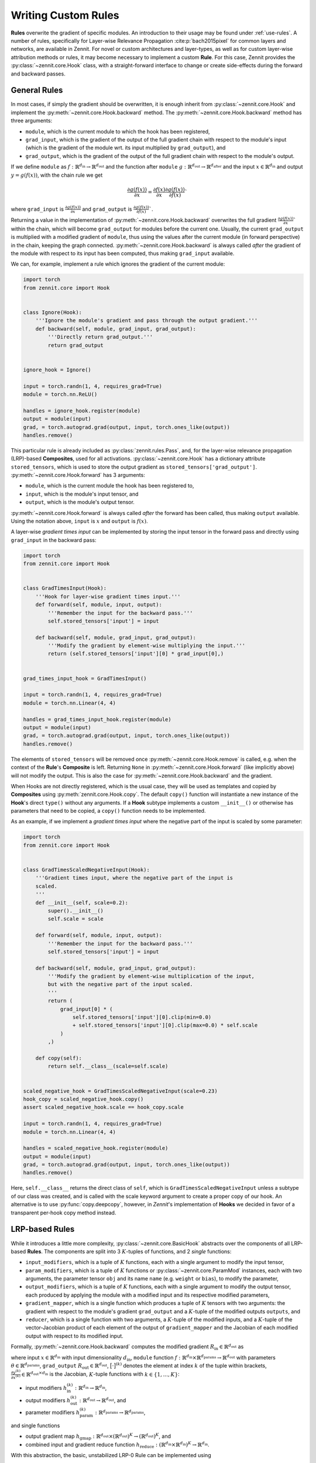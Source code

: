 ====================
Writing Custom Rules
====================

**Rules** overwrite the gradient of specific modules. An introduction to their
usage may be found under :ref:`use-rules`.
A number of rules, specifically for Layer-wise Relevance Propagation
:cite:p:`bach2015pixel` for common layers and networks, are available in Zennit.
For novel or custom architectures and layer-types, as well as for custom
layer-wise attribution methods or rules, it may become necessary to implement a
custom **Rule**.
For this case, Zennit provides the :py:class:`~zennit.core.Hook` class, with a
straight-forward interface to change or create side-effects during the forward
and backward passes.


General Rules
-------------

In most cases, if simply the gradient should be overwritten, it is enough
inherit from :py:class:`~zennit.core.Hook` and implement the
:py:meth:`~zennit.core.Hook.backward` method.
The :py:meth:`~zennit.core.Hook.backward` method has three arguments:

* ``module``, which is the current module to which the hook has been registered,
* ``grad_input``, which is the gradient of the output of the full gradient chain
  with respect to the module's input (which is the gradient of the module wrt.
  its input multiplied by ``grad_output``), and
* ``grad_output``, which is the gradient of the output of the full gradient
  chain with respect to the module's output.

If we define ``module`` as :math:`f:\mathbb{R}^{d_\text{in}} \rightarrow
\mathbb{R}^{d_\text{out}}` and the function after ``module`` :math:`g:\mathbb{R}^{d_\text{out}}
\rightarrow \mathbb{R}^{d_\text{after}}` and the input :math:`x\in\mathbb{R}^{d_\text{in}}` and
output :math:`y = g(f(x))`, with the chain rule we get

.. math::

    \frac{\partial g(f(x))}{\partial x} =
    \frac{\partial f(x)}{\partial x}
    \frac{\partial g(f(x))}{\partial f(x)}`

where ``grad_input`` is :math:`\frac{\partial g(f(x))}{\partial x}` and
``grad_output`` is :math:`\frac{\partial g(f(x))}{\partial f(x)}``.

Returning a value in the implementation of
:py:meth:`~zennit.core.Hook.backward` overwrites the full gradient
:math:`\frac{\partial g(f(x))}{\partial x}`` within the chain, which will
become ``grad_output`` for modules before the current one.
Usually, the current ``grad_output`` is multiplied with a modified
gradient of ``module``, thus using the values after the current module (in forward
perspective) in the chain, keeping the graph connected.
:py:meth:`~zennit.core.Hook.backward` is always called *after* the gradient of
the module with respect to its input has been computed, thus making
``grad_input`` available.

We can, for example, implement a rule which ignores the gradient of the
current module:

.. code-block:: python

    import torch
    from zennit.core import Hook


    class Ignore(Hook):
        '''Ignore the module's gradient and pass through the output gradient.'''
        def backward(self, module, grad_input, grad_output):
            '''Directly return grad_output.'''
            return grad_output


    ignore_hook = Ignore()

    input = torch.randn(1, 4, requires_grad=True)
    module = torch.nn.ReLU()

    handles = ignore_hook.register(module)
    output = module(input)
    grad, = torch.autograd.grad(output, input, torch.ones_like(output))
    handles.remove()

This particular rule is already included as :py:class:`zennit.rules.Pass`, and,
for the layer-wise relevance propagation (LRP)-based **Composites**, used for
all activations.
:py:class:`~zennit.core.Hook` has a dictionary attribute ``stored_tensors``,
which is used to store the output gradient as ``stored_tensors['grad_output']``.
:py:meth:`~zennit.core.Hook.forward` has 3 arguments:

* ``module``, which is the current module the hook has been registered to,
* ``input``, which is the module's input tensor, and
* ``output``, which is the module's output tensor.

:py:meth:`~zennit.core.Hook.forward` is always called *after* the forward has
been called, thus making ``output`` available.
Using the notation above, ``input`` is :math:`x` and ``output`` is :math:`f(x)`.

A layer-wise *gradient times input* can be implemented by storing the input
tensor in the forward pass and directly using ``grad_input`` in the backward
pass:

.. code-block:: python

    import torch
    from zennit.core import Hook


    class GradTimesInput(Hook):
        '''Hook for layer-wise gradient times input.'''
        def forward(self, module, input, output):
            '''Remember the input for the backward pass.'''
            self.stored_tensors['input'] = input

        def backward(self, module, grad_input, grad_output):
            '''Modify the gradient by element-wise multiplying the input.'''
            return (self.stored_tensors['input'][0] * grad_input[0],)


    grad_times_input_hook = GradTimesInput()

    input = torch.randn(1, 4, requires_grad=True)
    module = torch.nn.Linear(4, 4)

    handles = grad_times_input_hook.register(module)
    output = module(input)
    grad, = torch.autograd.grad(output, input, torch.ones_like(output))
    handles.remove()

The elements of ``stored_tensors`` will be removed once
:py:meth:`~zennit.core.Hook.remove` is called, e.g. when the context of the
**Rule**'s **Composite** is left.
Returning ``None`` in :py:meth:`~zennit.core.Hook.forward` (like implicitly
above) will not modify the output.
This is also the case for :py:meth:`~zennit.core.Hook.backward` and the
gradient.

When Hooks are not directly registered, which is the usual case, they will be
used as templates and copied by **Composites** using
:py:meth:`zennit.core.Hook.copy`. The default ``copy()`` function will
instantiate a new instance of the **Hook**'s direct ``type()`` without any arguments.
If a **Hook** subtype implements a custom ``__init__()`` or otherwise has
parameters that need to be copied, a ``copy()`` function needs to be
implemented.

As an example, if we implement a *gradient times input* where the negative part
of the input is scaled by some parameter:

.. code-block:: python

    import torch
    from zennit.core import Hook


    class GradTimesScaledNegativeInput(Hook):
        '''Gradient times input, where the negative part of the input is
        scaled.
        '''
        def __init__(self, scale=0.2):
            super().__init__()
            self.scale = scale

        def forward(self, module, input, output):
            '''Remember the input for the backward pass.'''
            self.stored_tensors['input'] = input

        def backward(self, module, grad_input, grad_output):
            '''Modify the gradient by element-wise multiplication of the input,
            but with the negative part of the input scaled.
            '''
            return (
                grad_input[0] * (
                    self.stored_tensors['input'][0].clip(min=0.0)
                    + self.stored_tensors['input'][0].clip(max=0.0) * self.scale
                )
            ,)

        def copy(self):
            return self.__class__(scale=self.scale)


    scaled_negative_hook = GradTimesScaledNegativeInput(scale=0.23)
    hook_copy = scaled_negative_hook.copy()
    assert scaled_negative_hook.scale == hook_copy.scale

    input = torch.randn(1, 4, requires_grad=True)
    module = torch.nn.Linear(4, 4)

    handles = scaled_negative_hook.register(module)
    output = module(input)
    grad, = torch.autograd.grad(output, input, torch.ones_like(output))
    handles.remove()

Here, ``self.__class__`` returns the direct class of ``self``, which is
``GradTimesScaledNegativeInput`` unless a subtype of our class was created, and
is called with the scale keyword argument to create a proper copy of our hook.
An alternative is to use :py:func:`copy.deepcopy`, however, in *Zennit*'s
implementation of **Hooks** we decided in favor of a transparent per-hook copy
method instead.

LRP-based Rules
---------------

While it introduces a little more complexity, :py:class:`~zennit.core.BasicHook`
abstracts over the components of all LRP-based **Rules**.
The components are split into 3 :math:`K`-tuples of functions, and 2 *single*
functions:

* ``input_modifiers``, which is a tuple of :math:`K` functions, each with a
  single argument to modify the input tensor,
* ``param_modifiers``, which is a tuple of :math:`K` functions or
  :py:class:`~zennit.core.ParamMod` instances, each with two arguments, the
  parameter tensor ``obj`` and its name ``name`` (e.g. ``weight`` or ``bias``),
  to modify the parameter,
* ``output_modifiers``, which is a tuple of :math:`K` functions, each with a
  single argument to modify the output tensor, each produced by applying the
  module with a modified input and its respective modified parameters,
* ``gradient_mapper``, which is a single function which produces a tuple of
  :math:`K` tensors with two arguments: the gradient with respect to the
  module's gradient ``grad_output`` and a :math:`K`-tuple of the modified
  outputs ``outputs``, and
* ``reducer``, which is a single function with two arguments, a :math:`K`-tuple
  of the modified inputs, and a :math:`K`-tuple of the vector-Jacobian product
  of each element of the output of ``gradient_mapper`` and the Jacobian of each
  modified output with respect to its modified input.

Formally, :py:meth:`~zennit.core.Hook.backward` computes the modified gradient
:math:`R_\text{in}\in\mathbb{R}^{d_\text{out}}` as

.. math::
   :nowrap:

    \begin{align}
    x^{(k)} &= h^{(k)}_\text{in}(x)
        &x^{(k)}\in\mathbb{R}^{d_\text{in}} \\
    y^{(k)} &= h^{(k)}_\text{out}\big( f(x^{(k)};h^{(k)}_\text{param}(\theta)) \big)
        &y^{(k)}\in\mathbb{R}^{d_\text{out}} \\
    \gamma^{(k)} &= \Big[ h_\text{gmap}\big( R_\text{out}; (y^{(1)}, ..., y^{(K)}) \big) \Big]^{(k)}
        &\gamma^{(k)}\in\mathbb{R}^{d_\text{out}} \\
    v^{(k)} &= \Big( \frac{\partial y^{(k)}}{\partial x^{(k)}} \Big)^\top \gamma^{(k)}
        &v^{(k)}\in\mathbb{R}^{d_\text{in}} \\
    R_\text{in} &= h_\text{reduce}\Big[
        (x^{(1)}, v^{(1)}); ...; (x^{(K)}, v^{(K)})
    \Big]
    \end{align}

where input :math:`x\in\mathbb{R}^{d_\text{in}}` with input dimensionality
:math:`d_\text{in}`,
``module`` function :math:`f: \mathbb{R}^{d_\text{in}} \times
\mathbb{R}^{d_\text{params}} \rightarrow \mathbb{R}^{d_\text{out}}` with
parameters :math:`\theta \in \mathbb{R}^{d_\text{params}}`,
``grad_output`` :math:`R_\text{out}\in\mathbb{R}^{d_\text{out}}`,
:math:`\big[\cdot\big]^{(k)}` denotes the element at index :math:`k` of the
tuple within brackets,
:math:`\frac{\partial y^{(k)}}{\partial x^{(k)}} \in
\mathbb{R}^{d_\text{out}\times d_\text{in}}` is the Jacobian,
:math:`K`-tuple functions with :math:`k\in\{1,...,K\}`:

* input modifiers :math:`h^{(k)}_\text{in}: \mathbb{R}^{d_\text{in}}
  \rightarrow \mathbb{R}^{d_\text{in}}`,
* output modifiers :math:`h^{(k)}_\text{out}: \mathbb{R}^{d_\text{out}}
  \rightarrow \mathbb{R}^{d_\text{out}}`, and
* parameter modifiers :math:`h^{(k)}_\text{param}: \mathbb{R}^{d_\text{params}}
  \rightarrow \mathbb{R}^{d_\text{params}}`,

and single functions

* output gradient map :math:`h_\text{gmap}: \mathbb{R}^{d_\text{out}}
  \times(\mathbb{R}^{d_\text{out}})^K \rightarrow
  (\mathbb{R}^{d_\text{out}})^K`, and
* combined input and gradient reduce function :math:`h_\text{reduce}:
  (\mathbb{R}^{d_\text{in}} \times \mathbb{R}^{d_\text{in}})^K \rightarrow
  \mathbb{R}^{d_\text{in}}`.

With this abstraction, the basic, unstabilized LRP-0 Rule can be implemented
using

.. code-block:: python

    import torch
    from zennit.core import BasicHook


    lrp_zero_hook = BasicHook(
         input_modifiers=[lambda input: input],
         param_modifiers=[lambda param, _: param],
         output_modifiers=[lambda output: output],
         gradient_mapper=(lambda out_grad, outputs: [out_grad / outputs[0]]),
         reducer=(lambda inputs, gradients: inputs[0] * gradients[0]),
    )

    input = torch.randn(1, 4, requires_grad=True)
    module = torch.nn.Linear(4, 4)

    handles = lrp_zero_hook.register(module)
    output = module(input)
    grad, = torch.autograd.grad(output, input, torch.ones_like(output))
    handles.remove()

This creates a single, usable hook, which can be copied with
:py:meth:`zennit.core.BasicHook.copy`. The number of modifiers here is only 1,
thus the modifiers are each a list of a single function, and the function for
``gradient_mapper`` only returns a list with a single element (here, it would
also be valid to return a single element).
The reducer has to return a single tensor in the end, which means that when
there is more than 1 modifier each, ``inputs`` and ``gradients`` need to be
reduced e.g. by summation.
The default parameters for each modifier will be the identity, and specifying
only one modifier with more than one function will automatically add more
identity functions for the unspecified modifiers.
The default gradient mapper is the ``tuple(out_grad / stabilize(output) for
output in outputs)``, and the default reducer is ``sum(input * gradient for
input, gradient in zip(inputs, gradients))``.
This means that creating a :py:class:`~zennit.core.BasicHook` only with default
arguments will result in the :py:class:`~zennit.rules.Epsilon` -Rule with a
default epsilon-value which cannot be specified.

.. code-block:: python

    import torch
    from zennit.core import BasicHook


    epsilon_hook = BasicHook()

    input = torch.randn(1, 4, requires_grad=True)
    module = torch.nn.Linear(4, 4)

    handles = epsilon_hook.register(module)
    output = module(input)
    grad, = torch.autograd.grad(output, input, torch.ones_like(output))
    handles.remove()

As another example, the :py:class:`~zennit.rules.ZPlus` -Rule for ReLU-networks
with strictly positive inputs can be implemented as

.. code-block:: python

    import torch
    from zennit.core import BasicHook


    class ZPlusReLU(BasicHook):
        '''LRP-ZPlus Rule for strictly negative inputs. All parameters not
        listed in names will be set to zero.
        '''
        def __init__(self, names=None):
            self.names = [] if names is None else names
            super().__init__(
                 param_modifiers=[self._param_modifier],
            )

        def _param_modifier(self, param, name):
            '''Only take the positive part of parameters specified in
            self.names. Other parameters are set to zero.'''
            if name in self.names:
                return param.clip(min=0.0)
            return torch.zeros_like(param)


    hook = ZPlusReLU(['weight'])

    input = torch.randn(1, 4, requires_grad=True)
    module = torch.nn.Linear(4, 4)

    handles = hook.register(module)
    output = module(input)
    grad, = torch.autograd.grad(output, input, torch.ones_like(output))
    handles.remove()

Here, we first implemented the new rule hook as a class by inheriting from
:py:class:`~zennit.core.BasicHook` and calling ``super().__init__()``.
We also added the argument ``names`` to the ``__init__`` function, and
implemented the single ``_param_modifier`` as a method, such that we can use
``self.names`` inside the modifier function.
This ``_param_modifier`` allows us to choose which parameters of the module
should be used and clipped, by specifying their name in the constructor.
The rest will be set to zero (to not use the bias, for example).
The internal implementation of :py:class:`~zennit.rules.ZPlus` uses two
modifiers in order to take negative input values into account.
We recommend taking a look at the implementation of each rule in
:py:mod:`zennit.rules` for more examples.

For more control over the parameter modification,
:py:class:`~zennit.core.ParamMod` instances may be used in ``param_modifiers``.
A common use-case for this is to specify a number of parameter names which
should be set to zero instead of applying the modification:

.. code-block:: python

    import torch
    from zennit.core import BasicHook, ParamMod


    lrp_zplus_hook = BasicHook(
         param_modifiers=[ParamMod(lambda x, _: x.clip(min=0.), zero_params='bias')],
    )

    input = torch.randn(1, 4, requires_grad=True)
    module = torch.nn.Linear(4, 4)

    handles = lrp_zplus_hook.register(module)
    output = module(input)
    grad, = torch.autograd.grad(output, input, torch.ones_like(output))
    handles.remove()

This is used in all built-in rules based on :py:class:`~zennit.core.BasicHook`,
where the argument ``zero_params`` is passed to all applicable
:py:class:`~zennit.core.ParamMod` arguments.

There are two more arguments to :py:class:`~zennit.core.ParamMod`:

* ``param_keys``, an optional list of parameter names that should be modified,
  which when ``None`` (default), will modify all parameters, and
* ``require_params``, an optional flag to indicate whether the specified
  ``param_keys`` are mandatory (``True``, default). A missing parameter with
  ``param_keys=True`` will cause a ``RuntimeError`` during the backward pass.

During the backward pass inside :py:class:`~zennit.core.BasicHook`, functions
will be internally converted to :py:class:`~zennit.core.ParamMod` with default
parameters.

The built-in rules furthermore introduce subclasses of
:py:class:`~zennit.core.ParamMod` for the common modifiers
:py:class:`~zennit.rules.ClampMod`, :py:class:`~zennit.rules.GammaMod`, and
:py:class:`~zennit.rules.NoMod`.
